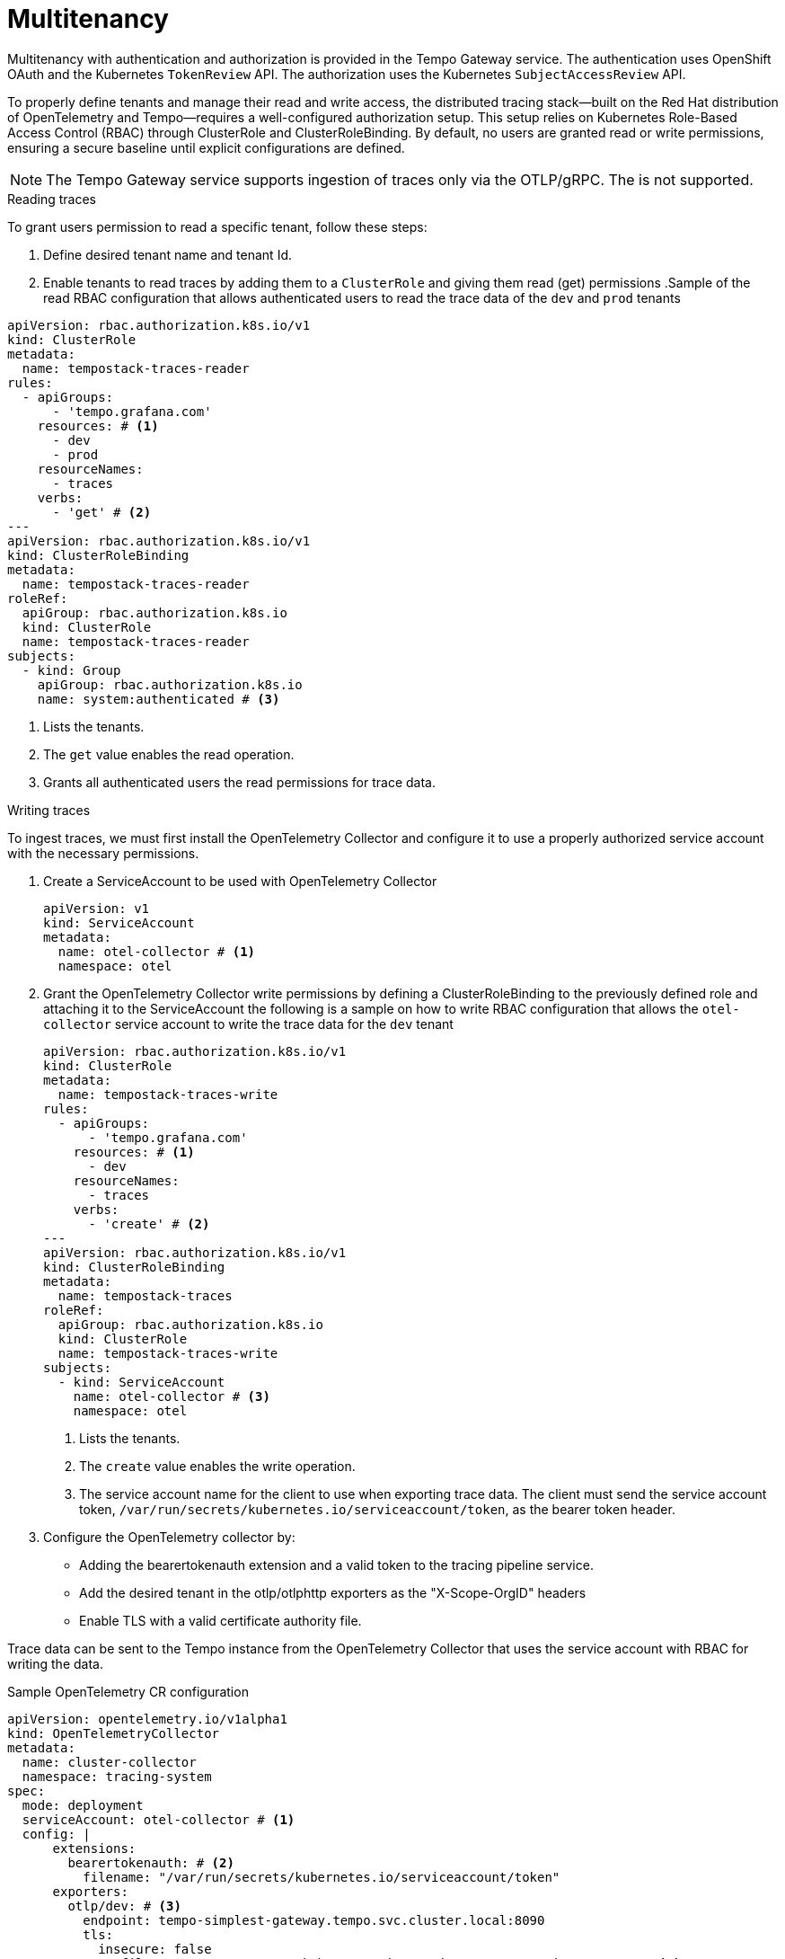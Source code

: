 // Module included in the following assemblies:
//
// * observability/distr_tracing/distr_tracing_tempo/distr-tracing-tempo-configuring.adoc

:_mod-docs-content-type: REFERENCE
[id="distr-tracing-tempo-config-multitenancy_{context}"]
= Multitenancy

Multitenancy with authentication and authorization is provided in the Tempo Gateway service. The authentication uses OpenShift OAuth and the Kubernetes `TokenReview` API. The authorization uses the Kubernetes `SubjectAccessReview` API.

To properly define tenants and manage their read and write access, the distributed tracing stack—built on the Red Hat distribution of OpenTelemetry and Tempo—requires a well-configured authorization setup. This setup relies on Kubernetes Role-Based Access Control (RBAC) through ClusterRole and ClusterRoleBinding. By default, no users are granted read or write permissions, ensuring a secure baseline until explicit configurations are defined.

[NOTE]
====
The Tempo Gateway service supports ingestion of traces only via the OTLP/gRPC. The is not supported.
====

.Reading traces 

To grant users permission to read a specific tenant, follow these steps:

. Define desired tenant name and tenant Id.
. Enable tenants to read traces by adding them to a `ClusterRole` and giving them read (get) permissions
.Sample of the read RBAC configuration that allows authenticated users to read the trace data of the `dev` and `prod` tenants
[source,yaml]
----
apiVersion: rbac.authorization.k8s.io/v1
kind: ClusterRole
metadata:
  name: tempostack-traces-reader
rules:
  - apiGroups:
      - 'tempo.grafana.com'
    resources: # <1>
      - dev
      - prod
    resourceNames:
      - traces
    verbs:
      - 'get' # <2>
---
apiVersion: rbac.authorization.k8s.io/v1
kind: ClusterRoleBinding
metadata:
  name: tempostack-traces-reader
roleRef:
  apiGroup: rbac.authorization.k8s.io
  kind: ClusterRole
  name: tempostack-traces-reader
subjects:
  - kind: Group
    apiGroup: rbac.authorization.k8s.io
    name: system:authenticated # <3>
----
<1> Lists the tenants.
<2> The `get` value enables the read operation.
<3> Grants all authenticated users the read permissions for trace data.

.Writing traces

To ingest traces, we must first install the OpenTelemetry Collector and configure it to use a properly authorized service account with the necessary permissions.

. Create a ServiceAccount to be used with OpenTelemetry Collector
+
[source,yaml]
----
apiVersion: v1
kind: ServiceAccount
metadata:
  name: otel-collector # <1>
  namespace: otel
----
. Grant the OpenTelemetry Collector write permissions by defining a ClusterRoleBinding to the previously defined role and attaching it to the ServiceAccount
the following is a sample on how to write RBAC configuration that allows the `otel-collector` service account to write the trace data for the `dev` tenant
+
[source,yaml]
----
apiVersion: rbac.authorization.k8s.io/v1
kind: ClusterRole
metadata:
  name: tempostack-traces-write
rules:
  - apiGroups:
      - 'tempo.grafana.com'
    resources: # <1>
      - dev
    resourceNames:
      - traces
    verbs:
      - 'create' # <2>
---
apiVersion: rbac.authorization.k8s.io/v1
kind: ClusterRoleBinding
metadata:
  name: tempostack-traces
roleRef:
  apiGroup: rbac.authorization.k8s.io
  kind: ClusterRole
  name: tempostack-traces-write
subjects:
  - kind: ServiceAccount
    name: otel-collector # <3>
    namespace: otel
----
<1> Lists the tenants.
<2> The `create` value enables the write operation.
<3> The service account name for the client to use when exporting trace data. The client must send the service account token, `/var/run/secrets/kubernetes.io/serviceaccount/token`, as the bearer token header.
+
. Configure the OpenTelemetry collector by:
  * Adding the bearertokenauth extension and a valid token to the tracing pipeline service.
  * Add the desired tenant in the otlp/otlphttp exporters as the "X-Scope-OrgID" headers
  * Enable TLS with a valid certificate authority file.

Trace data can be sent to the Tempo instance from the OpenTelemetry Collector that uses the service account with RBAC for writing the data.

.Sample OpenTelemetry CR configuration
[source,yaml]
----
apiVersion: opentelemetry.io/v1alpha1
kind: OpenTelemetryCollector
metadata:
  name: cluster-collector
  namespace: tracing-system
spec:
  mode: deployment
  serviceAccount: otel-collector # <1>
  config: |
      extensions: 
        bearertokenauth: # <2>
          filename: "/var/run/secrets/kubernetes.io/serviceaccount/token"
      exporters:
        otlp/dev: # <3>
          endpoint: tempo-simplest-gateway.tempo.svc.cluster.local:8090
          tls:
            insecure: false
            ca_file: "/var/run/secrets/kubernetes.io/serviceaccount/service-ca.crt" # <4>
          auth:
            authenticator: bearertokenauth # <4>
          headers:
            X-Scope-OrgID: "dev" <5>
        otlphttp/dev: # <6>
          endpoint: https://tempo-simplest-gateway.chainsaw-multitenancy.svc.cluster.local:8080/api/traces/v1/dev
          tls:
            insecure: false
            ca_file: "/var/run/secrets/kubernetes.io/serviceaccount/service-ca.crt"
          auth:
            authenticator: bearertokenauth
          headers:
            X-Scope-OrgID: "dev"
      service:
        extensions: [bearertokenauth]
        pipelines:
          traces:
            exporters: [otlp/dev] # <7>
----
<1> Service Account configured with write permissions
<2> Bearer Token extension to use service account token
<3> OTLP gRPC Exporter.
<4> Service account CA
<5> Header with tenant name
<6> OTLP HTTP Exporter.
<7> You can specify `otlp/dev` for the OTLP gRPC Exporter or `otlphttp/dev` for the OTLP HTTP Exporter.

.Deploy Tempo
After creating the necessary ClusterRole and ClusterRoleBinding, the next step is to deploy Tempo using the following Tempo Custom Resource (CR).
.Sample Tempo CR with two tenants, `dev` and `prod`
[source,yaml]
----
apiVersion: tempo.grafana.com/v1alpha1
kind:  TempoStack
metadata:
  name: simplest
  namespace: chainsaw-multitenancy
spec:
  storage:
    secret:
      name: minio
      type: s3
  storageSize: 1Gi
  resources:
    total:
      limits:
        memory: 2Gi
        cpu: 2000m
  tenants:
    mode: openshift # <1>
    authentication: # <2>
      - tenantName: dev # <3>
        tenantId: "1610b0c3-c509-4592-a256-a1871353dbfa" # <4>
      - tenantName: prod
        tenantId: "1610b0c3-c509-4592-a256-a1871353dbfb"
  template:
    gateway:
      enabled: true # <5>
    queryFrontend:
      jaegerQuery:
        enabled: true
----

<1> Must be set to `openshift`.
<2> The list of tenants.
<3> The tenant name. Must be provided in the `X-Scope-OrgId` header when ingesting the data.
<4> Defines a universally unique identifier of the tenant. Unlike the tenantName, which must be unique at a given time, the tenantId must be unique over the entire lifetime of the Tempo deployment. Tempo uses this ID to prefix objects in the object storage. This could be a UUID, or can match the tempoName
<5> Enables a gateway that performs authentication and authorization. The Jaeger UI is exposed at `http://<gateway-ingress>/api/traces/v1/<tenant-name>/search`.
